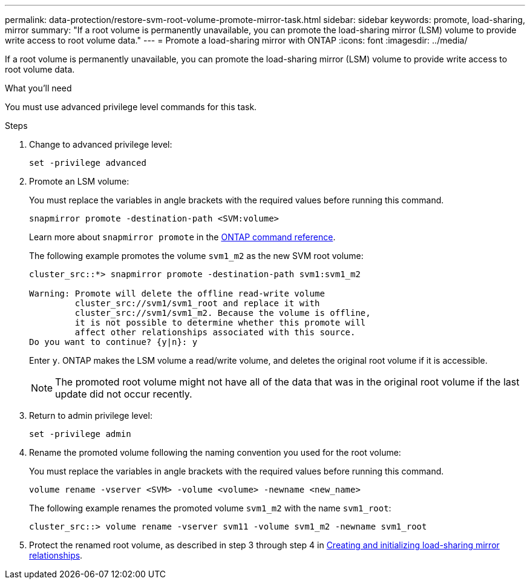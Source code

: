 ---
permalink: data-protection/restore-svm-root-volume-promote-mirror-task.html
sidebar: sidebar
keywords: promote, load-sharing, mirror
summary: "If a root volume is permanently unavailable, you can promote the load-sharing mirror (LSM) volume to provide write access to root volume data."
---
= Promote a load-sharing mirror with ONTAP
:icons: font
:imagesdir: ../media/

[.lead]
If a root volume is permanently unavailable, you can promote the load-sharing mirror (LSM) volume to provide write access to root volume data.

.What you'll need

You must use advanced privilege level commands for this task.

.Steps

. Change to advanced privilege level:
+
[source, cli]
----
set -privilege advanced
----
. Promote an LSM volume:
+
You must replace the variables in angle brackets with the required values before running this command.
+
[source, cli]
----
snapmirror promote -destination-path <SVM:volume>
----
+
Learn more about `snapmirror promote` in the link:https://docs.netapp.com/us-en/ontap-cli/snapmirror-promote.html[ONTAP command reference^].
+
The following example promotes the volume `svm1_m2` as the new SVM root volume:
+
----
cluster_src::*> snapmirror promote -destination-path svm1:svm1_m2

Warning: Promote will delete the offline read-write volume
         cluster_src://svm1/svm1_root and replace it with
         cluster_src://svm1/svm1_m2. Because the volume is offline,
         it is not possible to determine whether this promote will
         affect other relationships associated with this source.
Do you want to continue? {y|n}: y
----
+
Enter `y`. ONTAP makes the LSM volume a read/write volume, and deletes the original root volume if it is accessible.
+
[NOTE]
====
The promoted root volume might not have all of the data that was in the original root volume if the last update did not occur recently.
====

. Return to admin privilege level:
+
[source, cli]
----
set -privilege admin
----

. Rename the promoted volume following the naming convention you used for the root volume:
+
You must replace the variables in angle brackets with the required values before running this command.
+
[source, cli]
----
volume rename -vserver <SVM> -volume <volume> -newname <new_name>
----
+
The following example renames the promoted volume `svm1_m2` with the name `svm1_root`:
+
----
cluster_src::> volume rename -vserver svm11 -volume svm1_m2 -newname svm1_root
----

. Protect the renamed root volume, as described in step 3 through step 4 in link:create-load-sharing-mirror-task.html[Creating and initializing load-sharing mirror relationships].

// 2024 Jan 14, ONTAPDOC-2569
// 2023-Sept-21, issue# 1108
